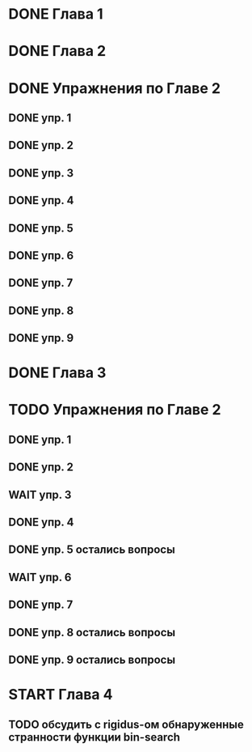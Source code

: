 * DONE Глава 1
* DONE Глава 2
* DONE Упражнения по Главе 2
** DONE упр. 1
** DONE упр. 2
** DONE упр. 3
** DONE упр. 4
** DONE упр. 5
** DONE упр. 6
** DONE упр. 7
** DONE упр. 8
** DONE упр. 9
* DONE Глава 3
* TODO Упражнения по Главе 2
** DONE упр. 1
** DONE упр. 2
** WAIT упр. 3
** DONE упр. 4
** DONE упр. 5 остались вопросы
** WAIT упр. 6
** DONE упр. 7
** DONE упр. 8 остались вопросы
** DONE упр. 9 остались вопросы
* START Глава 4
** TODO обсудить с rigidus-ом  обнаруженные странности функции bin-search


